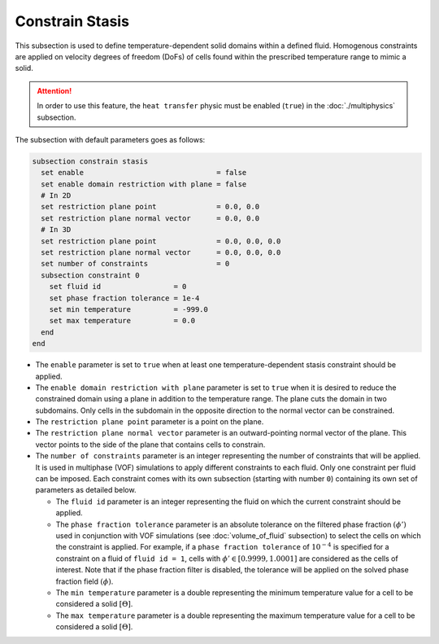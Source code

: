 =================
Constrain Stasis
=================

This subsection is used to define temperature-dependent solid domains within a defined fluid.
Homogenous constraints are applied on velocity degrees of freedom (DoFs) of cells found within the prescribed temperature range to mimic a solid.

.. attention::
    In order to use this feature, the ``heat transfer`` physic must be enabled (``true``) in the :doc:`./multiphysics` subsection.

The subsection with default parameters goes as follows:

.. code-block:: text

    subsection constrain stasis
      set enable                               = false
      set enable domain restriction with plane = false
      # In 2D
      set restriction plane point              = 0.0, 0.0
      set restriction plane normal vector      = 0.0, 0.0
      # In 3D
      set restriction plane point              = 0.0, 0.0, 0.0
      set restriction plane normal vector      = 0.0, 0.0, 0.0
      set number of constraints                = 0
      subsection constraint 0
        set fluid id                 = 0
        set phase fraction tolerance = 1e-4
        set min temperature          = -999.0
        set max temperature          = 0.0
      end
    end

* The ``enable`` parameter is set to ``true`` when at least one temperature-dependent stasis constraint should be applied.

* The ``enable domain restriction with plane`` parameter is set to ``true`` when it is desired to reduce the constrained domain using a plane in addition to the temperature range. The plane cuts the domain in two subdomains. Only cells in the subdomain in the opposite direction to the normal vector can be constrained.

* The ``restriction plane point`` parameter is a point on the plane.

* The ``restriction plane normal vector`` parameter is an outward-pointing normal vector of the plane. This vector points to the side of the plane that contains cells to constrain.

* The ``number of constraints`` parameter is an integer representing the number of constraints that will be applied. It is used in multiphase (VOF) simulations to apply different constraints to each fluid. Only one constraint per fluid can be imposed. Each constraint comes with its own subsection (starting with number ``0``) containing its own set of parameters as detailed below.

  * The ``fluid id`` parameter is an integer representing the fluid on which the current constraint should be applied.

  * The ``phase fraction tolerance`` parameter is an absolute tolerance on the filtered phase fraction :math:`(\phi')` used in conjunction with VOF simulations (see :doc:`volume_of_fluid` subsection) to select the cells on which the constraint is applied. For example, if a ``phase fraction tolerance`` of :math:`10^{-4}` is specified for a constraint on a fluid of ``fluid id = 1``, cells with :math:`\phi' \in [0.9999,1.0001]` are considered as the cells of interest. Note that if the phase fraction filter is disabled, the tolerance will be applied on the solved phase fraction field :math:`(\phi)`.

  * The ``min temperature`` parameter is a double representing the minimum temperature value for a cell to be considered a solid :math:`[\Theta]`.

  * The ``max temperature`` parameter is a double representing the maximum temperature value for a cell to be considered a solid :math:`[\Theta]`.

